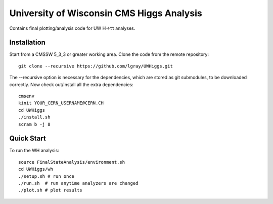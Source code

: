 University of Wisconsin CMS Higgs Analysis
==========================================

Contains final plotting/analysis code for UW H→ττ analyses.

Installation
------------

Start from a CMSSW 5_3_3 or greater working area.
Clone the code from the remote repository::

   git clone --recursive https://github.com/lgray/UWHiggs.git

The --recursive option is necessary for the dependencies, which are stored as
git submodules, to be downloaded correctly.  Now check out/install all the
extra dependencies::

   cmsenv
   kinit YOUR_CERN_USERNAME@CERN.CH 
   cd UWHiggs
   ./install.sh
   scram b -j 8


Quick Start
-----------

To run the WH analysis::
   
   source FinalStateAnalysis/environment.sh
   cd UWHiggs/wh
   ./setup.sh # run once
   ./run.sh  # run anytime analyzers are changed
   ./plot.sh # plot results


